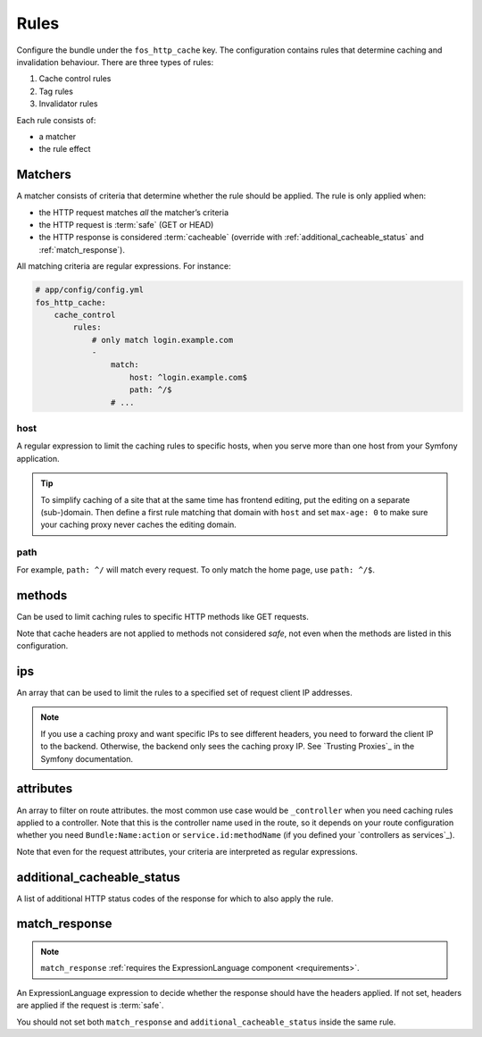 Rules
=====

Configure the bundle under the ``fos_http_cache`` key. The configuration
contains rules that determine caching and invalidation behaviour. There are
three types of rules:

1. Cache control rules
2. Tag rules
3. Invalidator rules

Each rule consists of:

* a matcher
* the rule effect

.. _match:

Matchers
~~~~~~~~

A matcher consists of criteria that determine whether the rule should be
applied. The rule is only applied when:

* the HTTP request matches *all* the matcher’s criteria
* the HTTP request is :term:`safe` (GET or HEAD)
* the HTTP response is considered :term:`cacheable` (override with
  :ref:`additional_cacheable_status` and :ref:`match_response`).

All matching criteria are regular expressions. For instance:

.. code-block:: yaml

    # app/config/config.yml
    fos_http_cache:
        cache_control
            rules:
                # only match login.example.com
                -
                    match:
                        host: ^login.example.com$
                        path: ^/$
                    # ...

host
""""

A regular expression to limit the caching rules to specific hosts, when you
serve more than one host from your Symfony application.

.. tip::

    To simplify caching of a site that at the same time has frontend
    editing, put the editing on a separate (sub-)domain. Then define a first
    rule matching that domain with ``host`` and set ``max-age: 0`` to make sure
    your caching proxy never caches the editing domain.

path
""""

For example, ``path: ^/`` will match every request. To only match the home
page, use ``path: ^/$``.

methods
~~~~~~~

Can be used to limit caching rules to specific HTTP methods like GET requests.

Note that cache headers are not applied to methods not considered *safe*, not
even when the methods are listed in this configuration.

ips
~~~

An array that can be used to limit the rules to a specified set of request
client IP addresses.

.. note::

    If you use a caching proxy and want specific IPs to see different headers,
    you need to forward the client IP to the backend. Otherwise, the backend
    only sees the caching proxy IP. See `Trusting Proxies`_ in the Symfony
    documentation.

attributes
~~~~~~~~~~

An array to filter on route attributes. the most common use case would be
``_controller`` when you need caching rules applied to a controller. Note that
this is the controller name used in the route, so it depends on your route
configuration whether you need ``Bundle:Name:action`` or
``service.id:methodName`` (if you defined your `controllers as services`_).

Note that even for the request attributes, your criteria are interpreted as
regular expressions.

.. _additional_cacheable_status:

additional_cacheable_status
~~~~~~~~~~~~~~~~~~~~~~~~~~~

A list of additional HTTP status codes of the response for which to also apply
the rule.

.. _match_response:

match_response
~~~~~~~~~~~~~~

.. note::

    ``match_response`` :ref:`requires the ExpressionLanguage component <requirements>`.

An ExpressionLanguage expression to decide whether the response should have
the headers applied. If not set, headers are applied if the request is
:term:`safe`.

You should not set both ``match_response`` and ``additional_cacheable_status``
inside the same rule.

